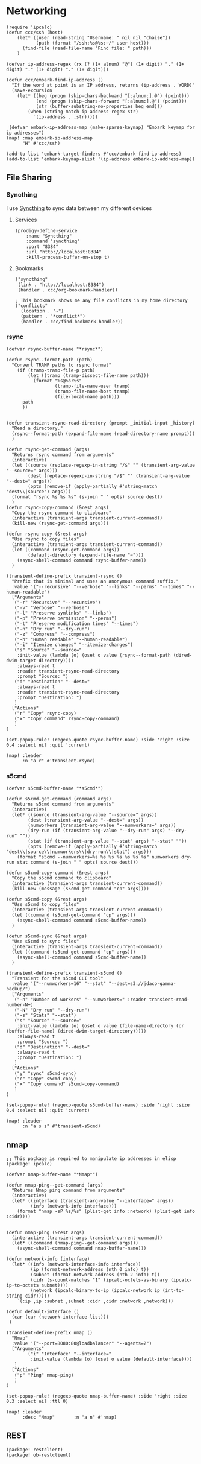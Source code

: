 * Networking
#+begin_src elisp :noweb-ref configs
(require 'ipcalc)
(defun ccc/ssh (host)
    (let* ((user (read-string "Username: " nil nil "chaise"))
           (path (format "/ssh:%s@%s:~/" user host)))
      (find-file (read-file-name "Find file: " path)))
    )

(defvar ip-address-regex (rx (? (1+ alnum) "@") (1+ digit) "." (1+ digit) "." (1+ digit) "." (1+ digit)))

(defun ccc/embark-find-ip-address ()
  "If the word at point is an IP address, returns (ip-address . WORD)"
  (save-excursion
    (let* ((beg (progn (skip-chars-backward "[:alnum:].@") (point)))
           (end (progn (skip-chars-forward "[:alnum:].@") (point)))
           (str (buffer-substring-no-properties beg end)))
        (when (string-match ip-address-regex str)
          `(ip-address . ,str)))))

 (defvar embark-ip-address-map (make-sparse-keymap) "Embark keymap for ip addresses")
(map! :map embark-ip-address-map
      "H" #'ccc/ssh)

(add-to-list 'embark-target-finders #'ccc/embark-find-ip-address)
(add-to-list 'embark-keymap-alist '(ip-address embark-ip-address-map))
#+end_src

** File Sharing
*** Syncthing

I use [[https://syncthing.net/][Syncthing]] to sync data between my different devices

**** Services
#+begin_src elisp :noweb-ref prodigy-services
(prodigy-define-service
    :name "Syncthing"
    :command "syncthing"
    :port "8384"
    :url "http://localhost:8384"
    :kill-process-buffer-on-stop t)
#+end_src
**** Bookmarks

#+begin_src elisp :noweb-ref bookmarks
("syncthing"
 (link . "http://localhost:8384")
 (handler . ccc/org-bookmark-handler))

; This bookmark shows me any file conflicts in my home directory
("conflicts"
  (location . "~")
  (pattern . "*conflict*")
  (handler . ccc/find-bookmark-handler))
#+end_src
*** rsync

#+begin_src elisp :noweb-ref configs
(defvar rsync-buffer-name "*rsync*")

(defun rsync--format-path (path)
  "Convert TRAMP paths to rsync format"
    (if (tramp-tramp-file-p path)
        (let ((tramp (tramp-dissect-file-name path)))
          (format "%s@%s:%s"
                  (tramp-file-name-user tramp)
                  (tramp-file-name-host tramp)
                  (file-local-name path)))
      path
      ))


(defun transient-rsync-read-directory (prompt _initial-input _history)
  "Read a directory."
  (rsync--format-path (expand-file-name (read-directory-name prompt)))
  )

(defun rsync-get-command (args)
  "Returns rsync command from arguments"
  (interactive)
  (let ((source (replace-regexp-in-string "/$" "" (transient-arg-value "--source=" args)))
        (dest (replace-regexp-in-string "/$" "" (transient-arg-value "--dest=" args)))
        (opts (remove-if (apply-partially #'string-match "dest\\|source") args)))
  (format "rsync %s %s %s" (s-join " " opts) source dest))
  )
(defun rsync-copy-command (&rest args)
  "Copy the rsync command to clipboard"
  (interactive (transient-args transient-current-command))
  (kill-new (rsync-get-command args)))

(defun rsync-copy (&rest args)
  "Use rsync to copy files"
  (interactive (transient-args transient-current-command))
  (let ((command (rsync-get-command args))
        (default-directory (expand-file-name "~")))
    (async-shell-command command rsync-buffer-name))
  )

(transient-define-prefix transient-rsync ()
  "Prefix that is minimal and uses an anonymous command suffix."
  :value '("--recursive" "--verbose" "--links" "--perms" "--times" "--human-readable")
  ["Arguments"
   ("-r" "Recursive" "--recursive")
   ("-v" "Verbose" "--verbose")
   ("-l" "Preserve symlinks" "--links")
   ("-p" "Preserve permission" "--perms")
   ("-t" "Preserve modification times" "--times")
   ("-n" "Dry run" "--dry-run")
   ("-z" "Compress" "--compress")
   ("-h" "Human readable" "--human-readable")
   ("-i" "Itemize changes" "--itemize-changes")
   ("s" "Source" "--source="
    :init-value (lambda (o) (oset o value (rsync--format-path (dired-dwim-target-directory))))
    :always-read t
    :reader transient-rsync-read-directory
    :prompt "Source: ")
   ("d" "Destination" "--dest="
    :always-read t
    :reader transient-rsync-read-directory
    :prompt "Destination: ")
   ]
  ["Actions"
   ("r" "Copy" rsync-copy)
   ("x" "Copy command" rsync-copy-command)
   ]
)

(set-popup-rule! (regexp-quote rsync-buffer-name) :side 'right :size 0.4 :select nil :quit 'current)

(map! :leader
      :n "a r" #'transient-rsync)
#+end_src
*** s5cmd

#+begin_src elisp :noweb-ref configs
(defvar s5cmd-buffer-name "*s5cmd*")

(defun s5cmd-get-command (command args)
  "Returns s5cmd command from arguments"
  (interactive)
  (let* ((source (transient-arg-value "--source=" args))
        (dest (transient-arg-value "--dest=" args))
        (numworkers (transient-arg-value "--numworkers=" args))
        (dry-run (if (transient-arg-value "--dry-run" args) "--dry-run" ""))
        (stat (if (transient-arg-value "--stat" args) "--stat" ""))
        (opts (remove-if (apply-partially #'string-match "dest\\|source\\|numworkers\\|dry-run\\|stat") args)))
    (format "s5cmd --numworkers=%s %s %s %s %s %s %s" numworkers dry-run stat command (s-join " " opts) source dest)))

(defun s5cmd-copy-command (&rest args)
  "Copy the s5cmd command to clipboard"
  (interactive (transient-args transient-current-command))
  (kill-new (message (s5cmd-get-command "cp" args))))

(defun s5cmd-copy (&rest args)
  "Use s5cmd to copy files"
  (interactive (transient-args transient-current-command))
  (let ((command (s5cmd-get-command "cp" args)))
    (async-shell-command command s5cmd-buffer-name))
  )

(defun s5cmd-sync (&rest args)
  "Use s5cmd to sync files"
  (interactive (transient-args transient-current-command))
  (let ((command (s5cmd-get-command "cp" args)))
    (async-shell-command command s5cmd-buffer-name))
  )

(transient-define-prefix transient-s5cmd ()
  "Transient for the s5cmd CLI tool"
  :value '("--numworkers=16" "--stat" "--dest=s3://jdaco-gamma-backup/")
  ["Arguments"
   ("-n" "Number of workers" "--numworkers=" :reader transient-read-number-N+)
   ("-N" "Dry run" "--dry-run")
   ("-s" "Stats" "--stat")
   ("s" "Source" "--source="
    :init-value (lambda (o) (oset o value (file-name-directory (or (buffer-file-name) (dired-dwim-target-directory)))))
    :always-read t
    :prompt "Source: ")
   ("d" "Destination" "--dest="
    :always-read t
    :prompt "Destination: ")
   ]
  ["Actions"
   ("y" "sync" s5cmd-sync)
   ("c" "Copy" s5cmd-copy)
   ("x" "Copy command" s5cmd-copy-command)
   ]
)

(set-popup-rule! (regexp-quote s5cmd-buffer-name) :side 'right :size 0.4 :select nil :quit 'current)

(map! :leader
      :n "a s s" #'transient-s5cmd)
#+end_src

** nmap

    #+begin_src elisp :noweb-ref packages
;; This package is required to manipulate ip addresses in elisp
(package! ipcalc)
#+end_src

#+begin_src elisp :noweb-ref configs
(defvar nmap-buffer-name "*Nmap*")

(defun nmap-ping--get-command (args)
  "Returns Nmap ping command from arguments"
  (interactive)
  (let* ((interface (transient-arg-value "--interface=" args))
         (info (network-info interface)))
    (format "nmap -sP %s/%s" (plist-get info :network) (plist-get info :cidr))))


(defun nmap-ping (&rest args)
  (interactive (transient-args transient-current-command))
  (let* ((command (nmap-ping--get-command args)))
    (async-shell-command command nmap-buffer-name)))

(defun network-info (interface)
  (let* ((info (network-interface-info interface))
         (ip (format-network-address (nth 0 info) t))
         (subnet (format-network-address (nth 2 info) t))
         (cidr (s-count-matches "1" (ipcalc-octets-as-binary (ipcalc-ip-to-octets subnet))))
         (network (ipcalc-binary-to-ip (ipcalc-network ip (int-to-string cidr)))))
    `(:ip ,ip :subnet ,subnet :cidr ,cidr :network ,network)))

(defun default-interface ()
  (car (car (network-interface-list)))
 )

(transient-define-prefix nmap ()
  "Nmap"
  :value '("--port=8080:80@loadbalancer" "--agents=2")
  ["Arguments"
        ("i" "Interface" "--interface="
         :init-value (lambda (o) (oset o value (default-interface))))
   ]
  ["Actions"
   ("p" "Ping" nmap-ping)
   ]
)

(set-popup-rule! (regexp-quote nmap-buffer-name) :side 'right :size 0.3 :select nil :ttl 0)

(map! :leader
      :desc "Nmap"       :n "a n" #'nmap)
#+end_src

** REST

#+begin_src elisp :noweb-ref packages
(package! restclient)
(package! ob-restclient)
#+end_src
